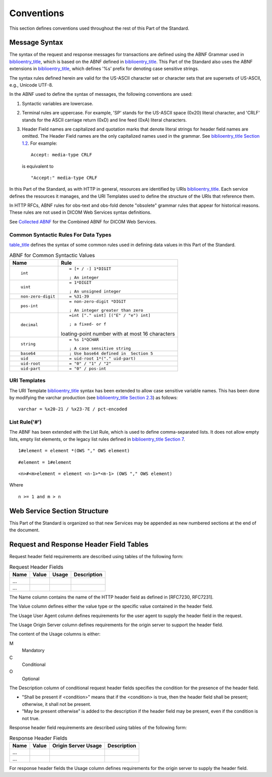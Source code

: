 .. _chapter_5:

Conventions
===========

This section defines conventions used throughout the rest of this Part
of the Standard.

.. _sect_5.1:

Message Syntax
--------------

The syntax of the request and response messages for transactions are
defined using the ABNF Grammar used in
`biblioentry_title <#biblio_RFC_7230>`__, which is based on the ABNF
defined in `biblioentry_title <#biblio_RFC_5234>`__. This Part of the
Standard also uses the ABNF extensions in
`biblioentry_title <#biblio_RFC_7405>`__, which defines '%s' prefix for
denoting case sensitive strings.

The syntax rules defined herein are valid for the US-ASCII character set
or character sets that are supersets of US-ASCII, e.g., Unicode UTF-8.

In the ABNF used to define the syntax of messages, the following
conventions are used:

1. Syntactic variables are lowercase.

2. Terminal rules are uppercase. For example, 'SP' stands for the
   US-ASCII space (0x20) literal character, and 'CRLF' stands for the
   ASCII carriage return (0xD) and line feed (0xA) literal characters.

3. Header Field names are capitalized and quotation marks that denote
   literal strings for header field names are omitted. The Header Field
   names are the only capitalized names used in the grammar. See
   `biblioentry_title <#biblio_RFC_7231>`__ `Section
   1.2 <http://tools.ietf.org/html/rfc7231#section-1.2>`__. For example:

   ::

      Accept: media-type CRLF

   is equivalent to

   ::

      "Accept:" media-type CRLF

In this Part of the Standard, as with HTTP in general, resources are
identified by URIs `biblioentry_title <#biblio_RFC_3986>`__. Each
service defines the resources it manages, and the URI Templates used to
define the structure of the URIs that reference them.

In HTTP RFCs, ABNF rules for obs-text and obs-fold denote "obsolete"
grammar rules that appear for historical reasons. These rules are not
used in DICOM Web Services syntax definitions.

See `Collected ABNF <#chapter_A>`__ for the Combined ABNF for DICOM Web
Services.

.. _sect_5.1.1:

Common Syntactic Rules For Data Types
~~~~~~~~~~~~~~~~~~~~~~~~~~~~~~~~~~~~~

`table_title <#table_5.1-1>`__ defines the syntax of some common rules
used in defining data values in this Part of the Standard.

.. table:: ABNF for Common Syntactic Values

   +-------------------+-------------------------------------------------+
   | Name              | Rule                                            |
   +===================+=================================================+
   | ::                | ::                                              |
   |                   |                                                 |
   |    int            |    = [+ / -] 1*DIGIT                            |
   |                   |                                                 |
   |                   | ::                                              |
   |                   |                                                 |
   |                   |    ; An integer                                 |
   +-------------------+-------------------------------------------------+
   | ::                | ::                                              |
   |                   |                                                 |
   |    uint           |    = 1*DIGIT                                    |
   |                   |                                                 |
   |                   | ::                                              |
   |                   |                                                 |
   |                   |    ; An unsigned integer                        |
   +-------------------+-------------------------------------------------+
   | ::                | ::                                              |
   |                   |                                                 |
   |    non-zero-digit |    = %31-39                                     |
   +-------------------+-------------------------------------------------+
   | ::                | ::                                              |
   |                   |                                                 |
   |    pos-int        |    = non-zero-digit *DIGIT                      |
   |                   |                                                 |
   |                   | ::                                              |
   |                   |                                                 |
   |                   |    ; An integer greater than zero               |
   +-------------------+-------------------------------------------------+
   | ::                | ::                                              |
   |                   |                                                 |
   |    decimal        |    =int ["." uint] [("E" / "e") int]            |
   |                   |                                                 |
   |                   | ::                                              |
   |                   |                                                 |
   |                   |    ; a fixed- or f                              |
   |                   | loating-point number with at most 16 characters |
   +-------------------+-------------------------------------------------+
   | ::                | ::                                              |
   |                   |                                                 |
   |    string         |    = %s 1*QCHAR                                 |
   |                   |                                                 |
   |                   | ::                                              |
   |                   |                                                 |
   |                   |    ; A case sensitive string                    |
   +-------------------+-------------------------------------------------+
   | ::                | ::                                              |
   |                   |                                                 |
   |    base64         |    ; Use base64 defined in  Section 5           |
   +-------------------+-------------------------------------------------+
   | ::                | ::                                              |
   |                   |                                                 |
   |    uid            |    = uid-root 1*("." uid-part)                  |
   +-------------------+-------------------------------------------------+
   | ::                | ::                                              |
   |                   |                                                 |
   |    uid-root       |    = "0" / "1" / "2"                            |
   +-------------------+-------------------------------------------------+
   | ::                | ::                                              |
   |                   |                                                 |
   |    uid-part       |    = "0" / pos-int                              |
   +-------------------+-------------------------------------------------+

.. _sect_5.1.2:

URI Templates
~~~~~~~~~~~~~

The URI Template `biblioentry_title <#biblio_RFC_6570>`__ syntax has
been extended to allow case sensitive variable names. This has been done
by modifying the varchar production (see
`biblioentry_title <#biblio_RFC_6570>`__ `Section
2.3 <http://tools.ietf.org/html/rfc6570#section-2.3>`__) as follows:

::

   varchar = %x20-21 / %x23-7E / pct-encoded

.. _sect_5.1.3:

List Rule('#')
~~~~~~~~~~~~~~

The ABNF has been extended with the List Rule, which is used to define
comma-separated lists. It does not allow empty lists, empty list
elements, or the legacy list rules defined in
`biblioentry_title <#biblio_RFC_7230>`__ `Section
7 <http://tools.ietf.org/html/rfc7230#section-7>`__.

::

   1#element = element *(OWS "," OWS element)

::

   #element = 1#element

::

   <n>#<m>element = element <n-1>*<m-1> (OWS "," OWS element)

Where

::

   n >= 1 and m > n

.. _sect_5.2:

Web Service Section Structure
-----------------------------

This Part of the Standard is organized so that new Services may be
appended as new numbered sections at the end of the document.

.. _sect_5.3:

Request and Response Header Field Tables
----------------------------------------

Request header field requirements are described using tables of the
following form:

.. table:: Request Header Fields

   ==== ===== ===== ===========
   Name Value Usage Description 
   ==== ===== ===== ===========
   ...                          
   ...                          
   ==== ===== ===== ===========

The Name column contains the name of the HTTP header field as defined in
[RFC7230, RFC7231].

The Value column defines either the value type or the specific value
contained in the header field.

The Usage User Agent column defines requirements for the user agent to
supply the header field in the request.

The Usage Origin Server column defines requirements for the origin
server to support the header field.

The content of the Usage columns is either:

M
   Mandatory

C
   Conditional

O
   Optional

The Description column of conditional request header fields specifies
the condition for the presence of the header field.

-  "Shall be present if <condition>" means that if the <condition> is
   true, then the header field shall be present; otherwise, it shall not
   be present.

-  "May be present otherwise" is added to the description if the header
   field may be present, even if the condition is not true.

Response header field requirements are described using tables of the
following form:

.. table:: Response Header Fields

   ==== ===== =================== ===========
   Name Value Origin Server Usage Description
   ==== ===== =================== ===========
   ...                            
   ...                            
   ==== ===== =================== ===========

For response header fields the Usage column defines requirements for the
origin server to supply the header field.

